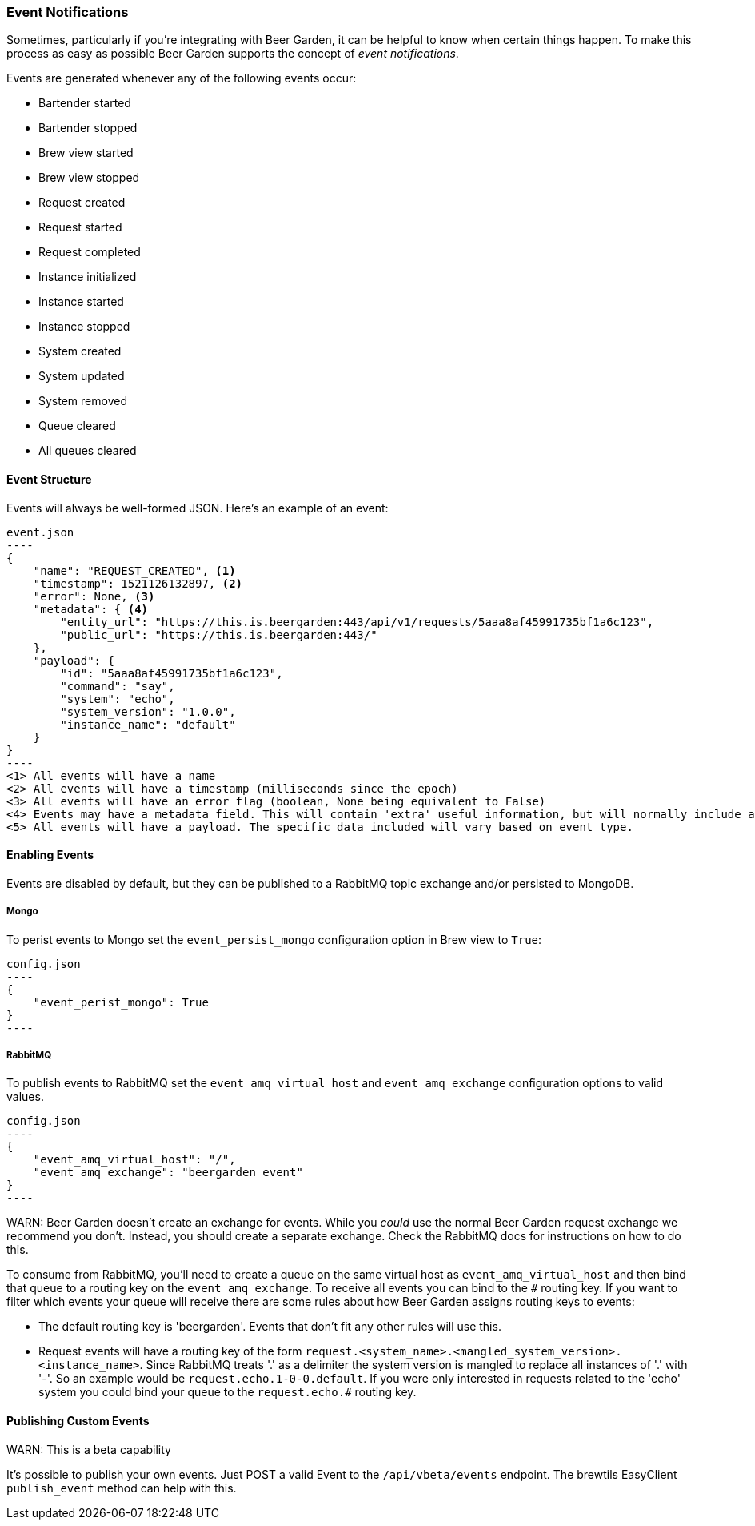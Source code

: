 
=== Event Notifications

Sometimes, particularly if you're integrating with Beer Garden, it can be helpful to know when certain things happen. To make this process as easy as possible Beer Garden supports the concept of _event notifications_.

Events are generated whenever any of the following events occur:

* Bartender started
* Bartender stopped
* Brew view started
* Brew view stopped
* Request created
* Request started
* Request completed
* Instance initialized
* Instance started
* Instance stopped
* System created
* System updated
* System removed
* Queue cleared
* All queues cleared

==== Event Structure

Events will always be well-formed JSON. Here's an example of an event:

[source,json]
event.json
----
{
    "name": "REQUEST_CREATED", <1>
    "timestamp": 1521126132897, <2>
    "error": None, <3>
    "metadata": { <4>
        "entity_url": "https://this.is.beergarden:443/api/v1/requests/5aaa8af45991735bf1a6c123",
        "public_url": "https://this.is.beergarden:443/"
    },
    "payload": {
        "id": "5aaa8af45991735bf1a6c123",
        "command": "say",
        "system": "echo",
        "system_version": "1.0.0",
        "instance_name": "default"
    }
}
----
<1> All events will have a name
<2> All events will have a timestamp (milliseconds since the epoch)
<3> All events will have an error flag (boolean, None being equivalent to False)
<4> Events may have a metadata field. This will contain 'extra' useful information, but will normally include at the the public url of the Beer Garden that generated the Event. Events that relate to a specific entity will also include a url that can be used to retrieve the full entity definition.
<5> All events will have a payload. The specific data included will vary based on event type.

==== Enabling Events

Events are disabled by default, but they can be published to a RabbitMQ topic exchange and/or persisted to MongoDB.

===== Mongo
To perist events to Mongo set the ``event_persist_mongo`` configuration option in Brew view to ``True``:

[source,json]
config.json
----
{
    "event_perist_mongo": True
}
----

===== RabbitMQ
To publish events to RabbitMQ set the ``event_amq_virtual_host`` and ``event_amq_exchange`` configuration options to valid values.

[source,json]
config.json
----
{
    "event_amq_virtual_host": "/",
    "event_amq_exchange": "beergarden_event"
}
----

WARN: Beer Garden doesn't create an exchange for events. While you _could_ use the normal Beer Garden request exchange we recommend you don't. Instead, you should create a separate exchange. Check the RabbitMQ docs for instructions on how to do this.

To consume from RabbitMQ, you'll need to create a queue on the same virtual host as ``event_amq_virtual_host`` and then bind that queue to a routing key on the ``event_amq_exchange``. To receive all events you can bind to the ``#`` routing key. If you want to filter which events your queue will receive there are some rules about how Beer Garden assigns routing keys to events:

* The default routing key is 'beergarden'. Events that don't fit any other rules will use this.
* Request events will have a routing key of the form ``request.<system_name>.<mangled_system_version>.<instance_name>``. Since RabbitMQ treats '.' as a delimiter the system version is mangled to replace all instances of '.' with '-'. So an example would be ``request.echo.1-0-0.default``. If you were only interested in requests related to the 'echo' system you could bind your queue to the ``request.echo.#`` routing key.

==== Publishing Custom Events

WARN: This is a beta capability

It's possible to publish your own events. Just POST a valid Event to the ``/api/vbeta/events`` endpoint. The brewtils EasyClient ``publish_event`` method can help with this.
